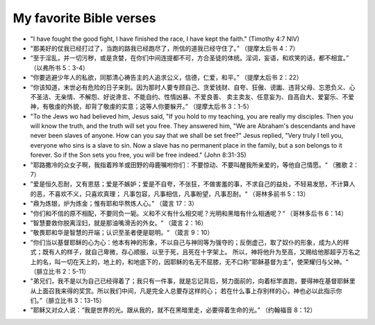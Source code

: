 ########################
My favorite Bible verses
########################

- "I have fought the good fight, I have finished the race, I have kept the faith." (Timothy 4:7 NIV)

- "那美好的仗我已经打过了，当跑的路我已经跑尽了，所信的道我已经守住了。” （提摩太后书 4：7）

- “至于淫乱，并一切污秽，或是贪婪，在你们中间连提都不可，方合圣徒的体统。淫词，妄语，和欢笑的话，都不相宜。” （以弗所书 5：3-4）

- “你要逃避少年人的私欲，同那清心祷告主的人追求公义，信德，仁爱，和平。” （提摩太后书 2：22）

- “你该知道，末世必有危险的日子来到。因为那时人要专顾自己、贪爱钱财、自夸、狂傲、谤讟、违背父母、忘恩负义、心不圣洁、无亲情、不解怨、好说谗言、不能自约、性情凶暴、不爱良善、
  卖主卖友、任意妄为、自高自大、爱宴乐、不爱神，有敬虔的外貌，却背了敬虔的实意；这等人你要躲开。” （提摩太后书 3：1-5）

- "To the Jews wo had believed him, Jesus said, "If you hold to my teaching, you are really my disciples.
  Then you will know the truth, and the truth will set you free. They answered him, "We are Abraham's descendants and have
  never been slaves of anyone. How can you say that we shall be set free?" Jesus replied, "Very truly I tell you, everyone who sins
  is a slave to sin. Now a slave has no permanent place in the family, but a son belongs to it forever. So if the Son sets you free,
  you will be free indeed." (John 8:31-35)

- "耶路撒冷的众女子啊，我指着羚羊或田野的母鹿嘱咐你们：不要惊动、不要叫醒我所亲爱的，等他自己情愿。“ （雅歌 2：7）

- ”爱是恒久忍耐，又有恩慈；爱是不嫉妒；爱是不自夸，不张狂，不做害羞的事，不求自己的益处，不轻易发怒，不计算人的恶，不喜欢不义，只喜欢真理；
  凡事包容，凡事相信，凡事盼望，凡事忍耐。“ （哥林多前书 5：13）

- "鼎为炼银，炉为炼金；惟有耶和华熬炼人心。” （箴言 17：3）

- "你们和不信的原不相配，不要同负一轭。义和不义有什么相交呢？光明和黑暗有什么相通呢？“ （哥林多后书 6：14）

- ”智慧要救你脱离淫妇，就是那油嘴滑舌的外女。“ （箴言 2：16）

- ”敬畏耶和华是智慧的开端；认识至圣者便是聪明。“ （箴言 9：10）

- ”你们当以基督耶稣的心为心：他本有神的形象，不以自己与神同等为强夺的；反倒虚己，取了奴仆的形象，成为人的样式；既有人的样子，就自己卑微，存心顺服，以至于死，且死在十字架上。
  所以，神将他升为至高，又赐给他那超乎万名之上的名，叫一切在天上的，地上的，和地底下的，因耶稣的名无不屈膝，无不口称“耶稣基督为主”，使荣耀归与父神。“ （腓立比书 2：5-11）

- "弟兄们，我不是以为自己已经得着了；我只有一件事，就是忘记背后，努力面前的，向着标竿直跑，要得神在基督耶稣里从上面召我来得的奖赏。所以我们中间，凡是完全人总要存这样的心；
  若在什么事上存别样的心，神也必以此指示你们。”（腓立比书 3：13-15）

- ”耶稣又对众人说：“我是世界的光。跟从我的，就不在黑暗里走，必要得着生命的光。” （约翰福音 8：12）